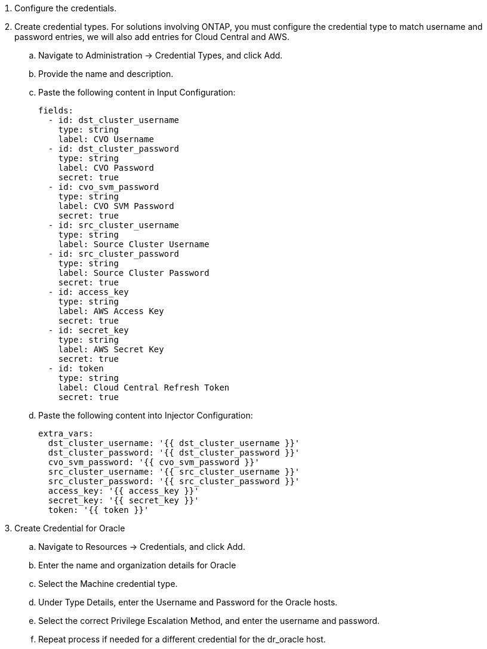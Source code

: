 :hardbreaks:
:nofooter:
:icons: font
:linkattrs:
:imagesdir: ./../media/

. Configure the credentials.
. Create credential types. For solutions involving ONTAP, you must configure the credential type to match username and password entries, we will also add entries for Cloud Central and AWS.
.. Navigate to Administration → Credential Types, and click Add.
.. Provide the name and description.
.. Paste the following content in Input Configuration:
+

[source, cli]
fields:
  - id: dst_cluster_username
    type: string
    label: CVO Username
  - id: dst_cluster_password
    type: string
    label: CVO Password
    secret: true
  - id: cvo_svm_password
    type: string
    label: CVO SVM Password
    secret: true
  - id: src_cluster_username
    type: string
    label: Source Cluster Username
  - id: src_cluster_password
    type: string
    label: Source Cluster Password
    secret: true
  - id: access_key
    type: string
    label: AWS Access Key
    secret: true
  - id: secret_key
    type: string
    label: AWS Secret Key
    secret: true
  - id: token
    type: string
    label: Cloud Central Refresh Token
    secret: true


.. Paste the following content into Injector Configuration:
+

[source, cli]
extra_vars:
  dst_cluster_username: '{{ dst_cluster_username }}'
  dst_cluster_password: '{{ dst_cluster_password }}'
  cvo_svm_password: '{{ cvo_svm_password }}'
  src_cluster_username: '{{ src_cluster_username }}'
  src_cluster_password: '{{ src_cluster_password }}'
  access_key: '{{ access_key }}'
  secret_key: '{{ secret_key }}'
  token: '{{ token }}'

  . Create Credential for Oracle
  .. Navigate to Resources → Credentials, and click Add.
  .. Enter the name and organization details for Oracle
  .. Select the Machine credential type.
  .. Under Type Details, enter the Username and Password for the Oracle hosts.
  .. Select the correct Privilege Escalation Method, and enter the username and password.
  .. Repeat process if needed for a different credential for the dr_oracle host.

